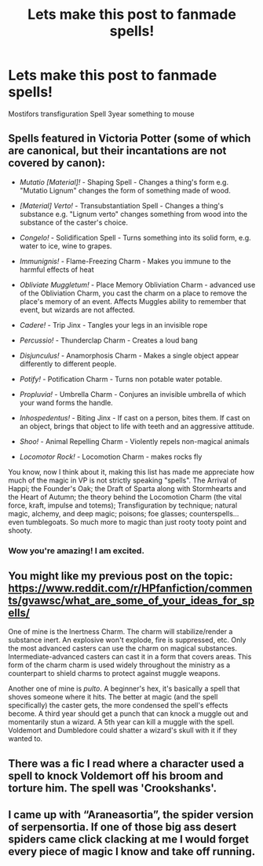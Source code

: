 #+TITLE: Lets make this post to fanmade spells!

* Lets make this post to fanmade spells!
:PROPERTIES:
:Author: kaktuskarman
:Score: 7
:DateUnix: 1600972631.0
:DateShort: 2020-Sep-24
:FlairText: Request
:END:
Mostifors transfiguration Spell 3year something to mouse


** Spells featured in Victoria Potter (some of which are canonical, but their incantations are not covered by canon):

- /Mutatio [Material]!/ - Shaping Spell - Changes a thing's form e.g. "Mutatio Lignum" changes the form of something made of wood.

- /[Material] Verto!/ - Transubstantiation Spell - Changes a thing's substance e.g. "Lignum verto" changes something from wood into the substance of the caster's choice.

- /Congelo!/ - Solidification Spell - Turns something into its solid form, e.g. water to ice, wine to grapes.

- /Immunignis!/ - Flame-Freezing Charm - Makes you immune to the harmful effects of heat

- /Obliviate Muggletum!/ - Place Memory Obliviation Charm - advanced use of the Obliviation Charm, you cast the charm on a place to remove the place's memory of an event. Affects Muggles ability to remember that event, but wizards are not affected.

- /Cadere!/ - Trip Jinx - Tangles your legs in an invisible rope

- /Percussio!/ - Thunderclap Charm - Creates a loud bang

- /Disjunculus!/ - Anamorphosis Charm - Makes a single object appear differently to different people.

- /Potify!/ - Potification Charm - Turns non potable water potable.

- /Propluvia!/ - Umbrella Charm - Conjures an invisible umbrella of which your wand forms the handle.

- /Inhospedentus!/ - Biting Jinx - If cast on a person, bites them. If cast on an object, brings that object to life with teeth and an aggressive attitude.

- /Shoo!/ - Animal Repelling Charm - Violently repels non-magical animals

- /Locomotor Rock!/ - Locomotion Charm - makes rocks fly

You know, now I think about it, making this list has made me appreciate how much of the magic in VP is not strictly speaking "spells". The Arrival of Happi; the Founder's Oak; the Draft of Sparta along with Stormhearts and the Heart of Autumn; the theory behind the Locomotion Charm (the vital force, kraft, impulse and totems); Transfiguration by technique; natural magic, alchemy, and deep magic; poisons; foe glasses; counterspells... even tumblegoats. So much more to magic than just rooty tooty point and shooty.
:PROPERTIES:
:Author: Taure
:Score: 6
:DateUnix: 1600981592.0
:DateShort: 2020-Sep-25
:END:

*** Wow you're amazing! I am excited.
:PROPERTIES:
:Author: kaktuskarman
:Score: 1
:DateUnix: 1601011270.0
:DateShort: 2020-Sep-25
:END:


** You might like my previous post on the topic: [[https://www.reddit.com/r/HPfanfiction/comments/gvawsc/what_are_some_of_your_ideas_for_spells/]]

One of mine is the Inertness Charm. The charm will stabilize/render a substance inert. An explosive won't explode, fire is suppressed, etc. Only the most advanced casters can use the charm on magical substances. Intermediate-advanced casters can cast it in a form that covers areas. This form of the charm charm is used widely throughout the ministry as a counterpart to shield charms to protect against muggle weapons.

Another one of mine is /pulto/. A beginner's hex, it's basically a spell that shoves someone where it hits. The better at magic (and the spell specifically) the caster gets, the more condensed the spell's effects become. A third year should get a punch that can knock a muggle out and momentarily stun a wizard. A 5th year can kill a muggle with the spell. Voldemort and Dumbledore could shatter a wizard's skull with it if they wanted to.
:PROPERTIES:
:Author: Impossible-Poetry
:Score: 2
:DateUnix: 1600988488.0
:DateShort: 2020-Sep-25
:END:


** There was a fic I read where a character used a spell to knock Voldemort off his broom and torture him. The spell was 'Crookshanks'.
:PROPERTIES:
:Author: Nepperoni289
:Score: 1
:DateUnix: 1601038000.0
:DateShort: 2020-Sep-25
:END:


** I came up with “Araneasortia”, the spider version of serpensortia. If one of those big ass desert spiders came click clacking at me I would forget every piece of magic I know and take off running.
:PROPERTIES:
:Author: darlingnicky
:Score: 1
:DateUnix: 1601083840.0
:DateShort: 2020-Sep-26
:END:
